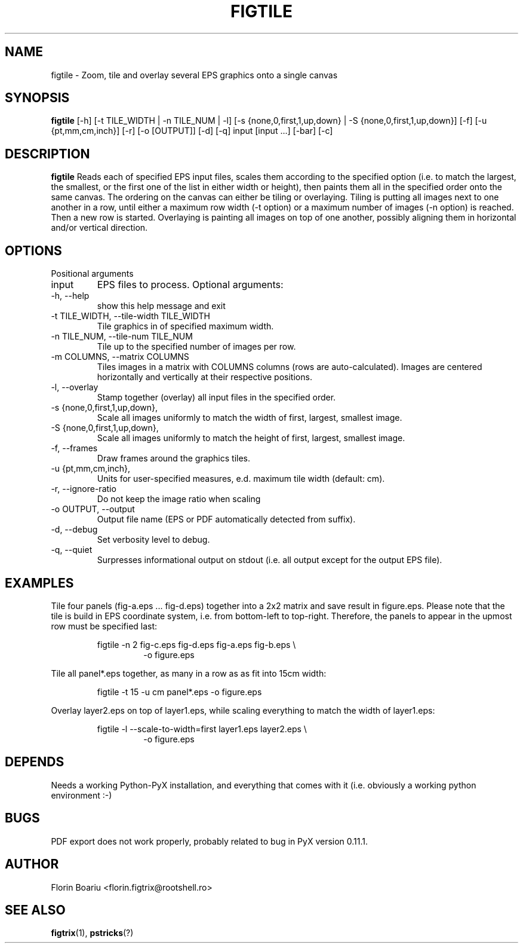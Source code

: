 .\" Process this file with
.\" groff -man -Tascii foo.1
.\"
.TH FIGTILE 1 "APRIL 2013" Linux "User Manuals"
.SH NAME
figtile \- Zoom, tile and overlay several EPS graphics onto a single canvas
.SH SYNOPSIS
.B figtile
[-h] [-t TILE_WIDTH | -n TILE_NUM | -l] [-s {none,0,first,1,up,down} | -S {none,0,first,1,up,down}] [-f] [-u {pt,mm,cm,inch}] [-r] [-o [OUTPUT]] [-d] [-q] input [input ...] [-bar] [-c]
.SH DESCRIPTION
.B figtile
Reads each of specified EPS input files, scales them according to the specified option (i.e. to match the largest, the smallest, or the first one of the list in either width or height), then paints them all in the specified order onto the same canvas. The ordering on the canvas can either be tiling or overlaying. Tiling is putting all images next to one another in a row, until either a maximum row width (-t option) or a maximum number of images (-n option) is reached. Then a new row is started. Overlaying is painting all images on top of one another, possibly aligning them in horizontal and/or vertical direction.
.SH OPTIONS
Positional arguments
.IP  input
EPS files to process.
Optional arguments:
.IP  -h,\ --help
show this help message and exit
.IP  -t\ TILE_WIDTH,\ --tile-width\ TILE_WIDTH
Tile graphics in of specified maximum width.
.IP  -n\ TILE_NUM,\ --tile-num\ TILE_NUM
Tile up to the specified number of images per row.
.IP  -m\ COLUMNS,\ --matrix\ COLUMNS
Tiles images in a matrix with COLUMNS columns (rows are auto-calculated). Images are centered horizontally and vertically at their respective positions.
.IP  -l,\ --overlay
Stamp together (overlay) all input files in the specified order.
.IP  -s\ {none,0,first,1,up,down}, --scale-to-width {none,0,first,1,up,down}
Scale all images uniformly to match the width of first, largest, smallest image.
.IP  -S\ {none,0,first,1,up,down}, --scale-to-height {none,0,first,1,up,down}
Scale all images uniformly to match the height of first, largest, smallest image.
.IP  -f,\ --frames
Draw frames around the graphics tiles.
.IP  -u\ {pt,mm,cm,inch}, --units {pt,mm,cm,inch}
Units for user-specified measures, e.d. maximum tile width (default: cm).
.IP  -r,\ --ignore-ratio
Do not keep the image ratio when scaling
.IP  -o\ OUTPUT,\ --output OUTPUT
Output file name (EPS or PDF automatically detected from suffix).
.IP  -d,\ --debug
Set verbosity level to debug.
.IP  -q,\ --quiet
Surpresses informational output on stdout (i.e. all output except for the output EPS file).
.SH EXAMPLES
Tile four panels (fig-a.eps ... fig-d.eps) together into a 2x2 matrix and save result in figure.eps. Please note that the tile is build in EPS coordinate system, i.e. from bottom-left to top-right. Therefore, the panels to appear in the upmost row must be specified last:

.RS
figtile -n 2 fig-c.eps fig-d.eps fig-a.eps fig-b.eps \\
.RS
	-o figure.eps
.RE
.RE

Tile all panel*.eps together, as many in a row as as fit into 15cm width:

.RS
figtile -t 15 -u cm panel*.eps -o figure.eps
.RE

Overlay layer2.eps on top of layer1.eps, while scaling everything to match the width of layer1.eps:

.RS
figtile -l --scale-to-width=first layer1.eps layer2.eps \\
.RS
	-o figure.eps
.RE
.RE

.SH DEPENDS
Needs a working Python-PyX installation, and everything that comes with it (i.e. obviously a working python environment :-)

.SH BUGS
PDF export does not work properly, probably related to bug in PyX version 0.11.1.
.SH AUTHOR
Florin Boariu <florin.figtrix@rootshell.ro>
.SH "SEE ALSO"
.BR figtrix (1),
.BR pstricks (?)
